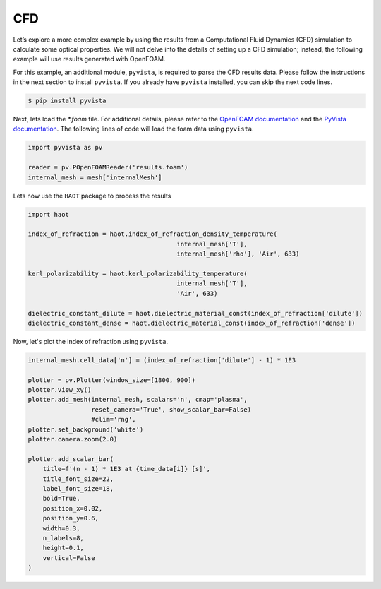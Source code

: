 CFD
===

Let’s explore a more complex example by using the results from a Computational Fluid Dynamics (CFD) simulation to calculate some optical properties. We will not delve into the details of setting up a CFD simulation; instead, the following example will use results generated with OpenFOAM.


For this example, an additional module, ``pyvista``, is required to parse the CFD results data. Please follow the instructions in the next section to install ``pyvista``. If you already have ``pyvista`` installed, you can skip the next code lines.

.. code:: console

    $ pip install pyvista


Next, lets load the `*.foam` file. For additional details, please refer to the `OpenFOAM documentation <https://www.openfoam.com>`_ and the `PyVista documentation <https://pyvista.org/>`_. The following lines of code will load the foam data using ``pyvista``. 

.. code:: python

    import pyvista as pv

    reader = pv.POpenFOAMReader('results.foam')
    internal_mesh = mesh['internalMesh']

Lets now use the ``HAOT`` package to process the results

.. code:: python

    import haot

    index_of_refraction = haot.index_of_refraction_density_temperature(
                                            internal_mesh['T'],
                                            internal_mesh['rho'], 'Air', 633)

    kerl_polarizability = haot.kerl_polarizability_temperature(
                                            internal_mesh['T'],
                                            'Air', 633)

    dielectric_constant_dilute = haot.dielectric_material_const(index_of_refraction['dilute'])
    dielectric_constant_dense = haot.dielectric_material_const(index_of_refraction['dense'])


Now, let's plot the index of refraction using ``pyvista``.

.. code:: python

    internal_mesh.cell_data['n'] = (index_of_refraction['dilute'] - 1) * 1E3

    plotter = pv.Plotter(window_size=[1800, 900])
    plotter.view_xy()
    plotter.add_mesh(internal_mesh, scalars='n', cmap='plasma',
                     reset_camera='True', show_scalar_bar=False)
                     #clim='rng', 
    plotter.set_background('white')
    plotter.camera.zoom(2.0)

    plotter.add_scalar_bar(
        title=f'(n - 1) * 1E3 at {time_data[i]} [s]',
        title_font_size=22,
        label_font_size=18,
        bold=True,
        position_x=0.02,
        position_y=0.6,
        width=0.3,
        n_labels=8,
        height=0.1,
        vertical=False
    )

.. image:: images/index_of_refraction.pdf


